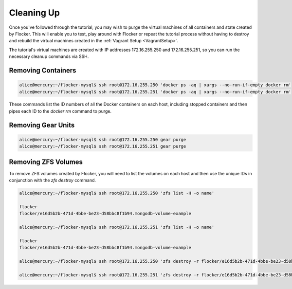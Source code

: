 ===========
Cleaning Up
===========

Once you've followed through the tutorial, you may wish to purge the virtual machines of all containers and state created by Flocker.
This will enable you to test, play around with Flocker or repeat the tutorial process without having to destroy and rebuild the virtual machines created in the :ref:`Vagrant Setup <VagrantSetup>`.

The tutorial's virtual machines are created with IP addresses 172.16.255.250 and 172.16.255.251, so you can run the necessary cleanup commands via SSH.


Removing Containers
===================

.. code-block:: console

   alice@mercury:~/flocker-mysql$ ssh root@172.16.255.250 'docker ps -aq | xargs --no-run-if-empty docker rm'
   alice@mercury:~/flocker-mysql$ ssh root@172.16.255.251 'docker ps -aq | xargs --no-run-if-empty docker rm'
   
These commands list the ID numbers of all the Docker containers on each host, including stopped containers and then pipes each ID to the `docker rm` command to purge.


Removing Gear Units
===================

.. code-block:: console

   alice@mercury:~/flocker-mysql$ ssh root@172.16.255.250 gear purge
   alice@mercury:~/flocker-mysql$ ssh root@172.16.255.251 gear purge
   

Removing ZFS Volumes
====================

To remove ZFS volumes created by Flocker, you will need to list the volumes on each host and then use the unique IDs in conjunction with the `zfs destroy` command.

.. code-block:: console

   alice@mercury:~/flocker-mysql$ ssh root@172.16.255.250 'zfs list -H -o name'
   
   flocker   
   flocker/e16d5b2b-471d-4bbe-be23-d58bbc8f1b94.mongodb-volume-example
   
   alice@mercury:~/flocker-mysql$ ssh root@172.16.255.251 'zfs list -H -o name'
   
   flocker   
   flocker/e16d5b2b-471d-4bbe-be23-d58bbc8f1b94.mongodb-volume-example

   alice@mercury:~/flocker-mysql$ ssh root@172.16.255.250 'zfs destroy -r flocker/e16d5b2b-471d-4bbe-be23-d58bbc8f1b94.mongodb-volume-example'

   alice@mercury:~/flocker-mysql$ ssh root@172.16.255.251 'zfs destroy -r flocker/e16d5b2b-471d-4bbe-be23-d58bbc8f1b94.mongodb-volume-example'

